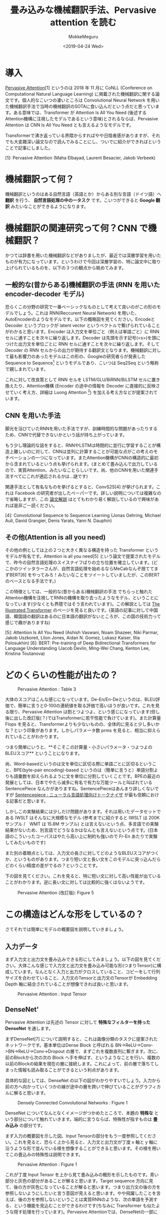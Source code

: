 #+options: ':nil *:t -:t ::t <:t H:3 \n:nil ^:t arch:headline author:t
#+options: broken-links:nil c:nil creator:nil d:(not "LOGBOOK") date:t e:t
#+options: email:nil f:t inline:t num:t p:nil pri:nil prop:nil stat:t tags:t
#+options: tasks:t tex:t timestamp:t title:t toc:t todo:t |:t
#+title: 畳み込みな機械翻訳手法、Pervasive attention を読む
#+date: <2019-04-24 Wed>
#+author: MokkeMeguru
#+email: meguru.mokke@gmail.com
#+language: ja
#+select_tags: export
#+exclude_tags: noexport
#+creator: Emacs 25.2.2 (Org mode 9.2.2)
* 導入
  [[https://www.aclweb.org/anthology/K18-1010][Pervasive Attention]][1] というのは 2018 年 11 月に CoNLL (Conference on Computational Natural Language Learning) に掲載された機械翻訳に関する論文です。個人的なこいつの凄いところは Convolutional Neural Network を用いた機械翻訳手法で当時の機械翻訳のSOTAに食い込んだという点だと思っています。ある意味では、Transformer が Attention Is All You Need (後述するAttention機構に注視したモデルであるという意味)とされるならば、Pervasive Attention は CNN Is All You Need とも言えるようなモデルです。
  
  Transformerで沸き返っている界隈からすればやや日陰者感がありますが、それでも大変趣深い論文なので読んでみることにし、ついでに紹介ができればということで記事にしました。

  [1]: Pervasive Attention (Maha Elbayad, Laurent Besacier, Jakob Verbeek)
* 機械翻訳って何？
  機械翻訳というのはある自然言語（英語とか）からある別な言語（ドイツ語）へ **翻訳** を行う、 **自然言語処理の中の一タスク** です。こいつができると **Google 翻訳** みたいなことができるようになります。

* 機械翻訳の関連研究って何？CNN で機械翻訳？
  かつては辞書を用いた機械翻訳などがありましたが、最近では深層学習を用いたものが有力になっています。というわけで今回は深層学習の、特に論文中に取り上げられているものを、以下の３つの観点から眺めてみます。

** 一般的な(昔からある)機械翻訳の手法 (RNN を用いた encoder-decoder モデル)
   恐らくこの分野の研究で一番ベーシックなものとして考えて良いのがこの形のモデルでしょう。これは RNN(Reccurent Neural Network) を用いた、AutoEncoderのようなモデルです。以下の概略図を見てください。EncodeとDecoder というブロックが latent vector というベクトルで繋げられていることがわかると思います。Encoder は入力文を単位ごと（例えば単語ごと）に RNN セルに通すことを次々に繰り返します。Decoder は先頭を示す記号(<s>)を頭につけた出力文を単位ごとに RNN セルに通すことを次々に繰り返します。そして Decoder の RNN セルからの出力が期待する翻訳文となります。機械翻訳に対して最も影響力のあったモデルはこの形の、Googleの研究者らが発表した Sequence to Sequence[2] というモデルであり、こいつは Seq2Seq という略称で親しまれています。

   #+ATTR_LATEX: 500%
   [[./img/seq2seq_arch.png]]


   これに対して改良策として RNN セルを LSTM/GLU/BiRNN/BiLSTM セルに置き換えたり、Attention機構 (Encoder の途中の情報を Decoder に直接的に反映させていく考え方、詳細は Luong Attention [3]) を加える考え方などが提案されています。

[2]: Sequence to Sequence Learning with Neural Networks (Ilya Sutskever, Oriol Vinyals, Quoc V. Le)
[3]: Effective approaches to attention-based neural machine translation. (Luong, H. Pham, and C. Manning. 2015.)


** CNN を用いた手法
   脚光を浴びていたRNNを用いた手法ですが、訓練時間的な問題があったりするため、CNNで代替できないかという話が持ち上がっています。

   もう少し理論的な話をすると、RNNやLSTMは時間的に並行に学習することが構造上難しいのに対して、CNNは並列に計算することが可能な点がこの考えのモチベーションの一つになっています。またAttention機構がCNNの構造的に最初から含まれているという点も挙げられます。(まとめて畳み込んで出力しているので、実質Attention、みたいなことらしいです。尚、他のCNNを用いた関連手法すべてにこれが適応されるかは…謎です)

   関連手法として有名なものを挙げるとすると、ConvS2S[4] が挙げられます。これは Facebook の研究者が出したペーパーです。詳しい説明については複雑なので省略しますが、この [[http://deeplearning.hatenablog.com/entry/convs2s][論文解説]] はとてもわかり易く解説しているので興味があれば是非ご一読ください。
   
   [4]: Convolutional Sequence to Sequence Learning (Jonas Gehring, Michael Auli, David Grangier, Denis Yarats, Yann N. Dauphin)

** その他(Attention is all you need)
   その他の例としては上の２つと大きく異なる構造を持った Transformer というモデルが有名です。Attention is all you need[5] という論文で提案されたモデルで、昨今の自然言語処理のスイスナイフばりの立ち位置を確立しています。(どこかのツイッタラーさんが、自然言語処理を始めるならMeCabなんぞ捨ててまずBERT[6] をやってみろ！みたいなことをツイートしていましたが、このBERTのベースとなる手法です。)
   
   この特徴としては、一般的な(昔からある)機械翻訳の手法 でちらっと触れた Attention機構を注視してRNNの機構を取り去ったようなモデル、ということになっています(少なくとも界隈ではそう言われています)。この解説としては [[https://jalammar.github.io/illustrated-transformer/][The Illustrated Transformer]] のページを見ると良いです。(英語の記事に対して中国語、韓国語の翻訳はあるのに日本語の翻訳がないところが、この国の技術力って感じで趣がありますね)
   
   
   [5]: Attention Is All You Need (Ashish Vaswani, Noam Shazeer, Niki Parmar, Jakob Uszkoreit, Llion Jones, Aidan N. Gomez, Lukasz Kaiser, Illia Polosukhin)
   [6]: BERT: Pre-training of Deep Bidirectional Transformers for Language Understanding (Jacob Devlin, Ming-Wei Chang, Kenton Lee, Kristina Toutanova)

* どのくらいの性能が出たの？
  #+CAPTION: Pervasive Attention :  Table 3
  #+ATTR_LATEX: :width 500%
  [[./img/pa_results.PNG]]

  大体のスコアはこんな感じになっています。De-En/En-Deというのは、BLEU評価で、簡単に言うと0-100の連続値を取る評価で高いほうが良いです。これを見る限り、Pervasive Attention は割とつよつよ、という感じになっています(但し後に出した改訂版(？)ではTransformerに若干性能で負けています)。また計算量 Flops を見ると、Transformerよりも少ないものの、全体的に見ると少し多いかな？という印象があります。しかしパラメータ数 prms を見ると、相当に抑えられていることがわかります。

  つまり簡単にいうと、**そこそこの計算量・小さいパラメータ・つよつよのBLEUスコア** ということになります。

  尚、Word-basedというのは文を単位に区切る際に単語ごとに区切るということ、BPE(byte-pair encoding)-based というのは（簡単に言うと）単語分割よりも語彙数を抑えられるように文を単位に分割していくことです。BPEの最近の発展としては、日本でやたら滅多に有名で有力な万能ツールと叫ばれている SentencePiece なんかがありますね。SentencePieceはあんまり詳しくないですが [[https://qiita.com/taku910/items/7e52f1e58d0ea6e7859c][Sentencepiece : ニューラル言語処理向けトークナイザ]] が最も信頼における記事だと思います。

  しかしこの実験結果には少しだけ問題があります。それは用いたデータセットである IWSLT はそんなに大規模なモデル (参考までに紹介すると IWSLT は 200K サンプル /　WMT は 15.8M サンプル) とは言えないという点、多言語での実験結果がないため、別言語でどうなるかはなんとも言えないという点です。(日本語のこういったコーパスはやたら高い上に制約も強いので Fr-En あたりで実験してみたいものです)
  
  また別の着眼点としては、入力文の長さに対してどのようなBLEUスコアがつくか、というものがあります。つまり短い文と長い文をこのモデルに突っ込んだらどのくらい精度の差がでるの？ということです。
  
  下の図を見てください。これを見ると、特に短い文に対して高い性能が出ていることがわかります。逆に長い文に対しては比較的に強くはないようです。
  
  #+CAPTION: Pervasive Attention (改訂版):  Figure 5
  #+ATTR_LATEX: :width 500%
  [[./img/pa_bleu_len.PNG]]

* この構造はどんな形をしているの？
  さてそれでは簡単にモデルの概要図を説明していきましょう。
** 入力データ
  まず入力文と出力文を畳み込みできる形にしてみましょう。以下の図を見てください。大体こんな感じで入力文と出力文を畳み込み可能な形(つまりTensor)に構成しています。なんとなく入力と出力がクロスしていること、コピーをして行列サイズを合わせていること、入力文のTensorと出力文のTensorが Embedding Depth 軸に結合されていることが想像できれば良いと思います。
  
  #+CAPTION: Pervasive Attention : Input Tensor
  #+ATTR_LATEX: :width 500%
  [[./img/input_architecture.png]]
  
  
** DenseNet'
    Pervasive Attention は先述の Tensor に対して **特殊なフィルターを持った DenseNet** を通します。
   
  まずDenseNet[7] について説明すると、これは画像分類のタスクに提案されたネットワークです。基本単位はDense Block と呼ばれる BN->ReLU->Conv->BN->ReLU->Conv->Dropout の層で、まずこれを複数直列に繋ぎます。次に、前のBlockから次の次の Block へ手を伸ばす、というようなことを行い、複数の以前のBlockの結果を現在の層に接続します。これによって、前の層で落ちてしまった情報も読み取ることができるという利点があります。

  具体的な図としては、DenseNet の以下の図がわかりやすいでしょう。入力から前の方へ向かっていくつかの線が途中の層を跨いで伸びていることがグラフィカルに解ると思います。
  
  
  #+CAPTION: Densely Connected Convolutional Networks : Figure 1
  #+ATTR_LATEX: :width 500%
  [[./img/dense_arch.PNG]]
  
  DenseNet についてなんとなくイメージがつかめたところで、本題の **特殊な** という部分について触れていきます。端的に言うならば、特殊性が指すものは **畳み込み** の部分です。

  まず入力の概要図を示した図、Input Tensorの部分をもう一度参照してください。これを見ると、恐らく上から見ると、入力文と出力文が丁度 x 軸と y 軸に沿うような形で並んでいる様を想像することができると思います。その様を用いてこの畳込みの特殊性は説明できます。

  
  #+CAPTION: Pervasive Attention : Figure 1
  #+ATTR_LATEX: :width 500%
  [[./img/special_conv.PNG]]
  
  これが丁度 Input Tensor を上から見て畳み込みの概形を示したものです。青い部分と灰色の部分があることが解ると思います。Target sequence 方向に見て、後の方が灰色になっていることが解ると思います。つまり出力文の後の方を参照しないようにしたいと言う意図が見えると思います。やや飛躍したことを言えば、後の方を参照しないということは実質RNNのような、次の単語を予測する、という機能を見込むことができるわけです(ちなみに Transformer も似たような隠す処理を行っています)。Pervasive Attentionでは、DenseNetの一部にこの畳込み手法を用いています。
  （また畳み込み処理には更に GLU(gated linear units) という手法も用いることがあったのですが、結果が芳しくなく、ちょっと長くなるのでここでは省略します。解説は [[https://mil-tokyo.github.io/paper-summary/papers/20161229-language-modeling-with-cnn][Language Modeling with Gated Convolutional Networks]] あたりがお手軽かと思います。）
  
  [7]: Densely Connected Convolutional Networks. Gao Huang, Zhuang Liu, Laurens van der Maaten, Kilian Q. Weinberger
** 予測 
   出力文の予測には少し特殊な手続きを踏んでいます。すべてを説明するのは少し長すぎるので、一部を省略して簡潔に紹介します。省略して、というのは実は予測の手法には４種類存在しているのですが、そのうちの一番良いものにのみ着目する、という意味です。
   
   さて、では DenseNetから出力されるTensorを想像してみましょう。Input Tensor のような四角い箱、見えましたね。この箱の軸は、Target Sequence の Time Step 軸、Copy(Input Sequence の Time Step)軸、そしてChannels と呼ばれる所謂埋め込みベクトルの高さの軸(Input Tensorの Embedding Depth に近い)の３軸で構成されています。
   
   まずこれの軸の一つ、Copy 軸を潰します。どのように潰すのかと言うのは、以下の図を見てください。Max Pooling(論文中ではこう言ってますが、正しい表現か疑問です) と Self Attention を用いている、ということがなんとなくわかると思います。
   
   Max Pooling がややわかりにくいので実装を元に説明すると、これはCopy軸について \(1\times\1\times |s|\) のベクトルについて最大値を取る、という操作を Channel 軸方向に繰り返す操作です。もっと詳しい操作については、[[https://github.com/elbayadm/attn2d/blob/master/nmt/models/pooling.py#L14-L34][実装]] の方をみると良いと思います。

  #+CAPTION: Pervasive Attention :  Output Vector
  #+ATTR_LATEX: :width 500%
  [[./img/output_tensor.png]]
   
   
   
   
   

   
   
   
   

    
  
  

* 読んだ感想とか
  この記事の終盤あたりで、恐らく[[https://arxiv.org/abs/1808.03867][改訂版]]が arxiv に上がっていたことに気が付き、なんとも言えない気持ちになりました。arxiv は論文の修正版が上がるので、論文を見るときはこっちを優先的に探したほうが良いのかもしれませんね。
  
